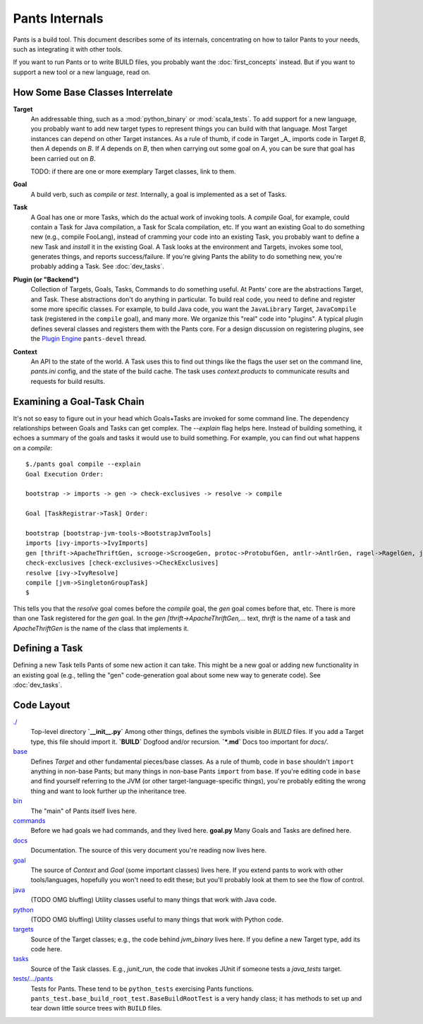 ###############
Pants Internals
###############

Pants is a build tool. This document describes some of its internals,
concentrating on how to tailor Pants to your needs, such as integrating it with
other tools.

If you want to run Pants or to write BUILD files, you probably want
the :doc:`first_concepts` instead.  But if you want to support a new tool or a
new language, read on.

*********************************
How Some Base Classes Interrelate
*********************************

**Target**
    An addressable thing, such as a :mod:`python_binary` or :mod:`scala_tests`.
    To add support for a new language, you probably want to add new target types
    to represent things you can build with that language. Most Target instances can
    depend on other Target instances. As a rule of thumb, if code in Target _A_
    imports code in Target *B*, then *A* depends on *B*. If *A*
    depends on *B*, then when carrying out some goal on *A*, you can be sure that
    goal has been carried out on *B*.

    TODO: if there are one or more exemplary Target classes, link to them.

**Goal**
    A build verb, such as `compile` or `test`.
    Internally, a goal is implemented as a set of Tasks.

**Task**
    A Goal has one or more Tasks, which do the actual work of invoking tools.
    A `compile` Goal, for example, could contain a Task for Java
    compilation, a Task for Scala compilation, etc. If you want an existing Goal
    to do something new (e.g., compile FooLang), instead of cramming your code
    into an existing Task, you probably want to define a new Task and `install`
    it in the existing Goal.
    A Task looks at the environment and Targets, invokes some tool, generates
    things, and reports success/failure.
    If you're giving Pants the ability to do something new, you're probably
    adding a Task. See :doc:`dev_tasks`.

**Plugin (or "Backend")**
    Collection of Targets, Goals, Tasks, Commands to do something useful.
    At Pants' core are the abstractions Target, and Task.
    These abstractions don't do anything in particular.
    To build real code, you need to define and register some more specific
    classes.
    For example, to build Java code, you want the ``JavaLibrary`` Target,
    ``JavaCompile`` task (registered in the ``compile`` goal), and many more.
    We organize this "real" code into "plugins". A typical plugin defines
    several classes and registers them with the Pants core.
    For a design discussion on registering plugins, see the
    `Plugin Engine
    <https://groups.google.com/forum/#!topic/pants-devel/uHGpR2K6FBI>`_
    ``pants-devel`` thread.


**Context**
    An API to the state of the world. A Task uses this to find out
    things like the flags the user set on the command line, `pants.ini` config,
    and the state of the build cache. The task uses `context.products` to
    communicate results and requests for build results.

***************************
Examining a Goal-Task Chain
***************************

It's not so easy to figure out in your head which Goals+Tasks are invoked for
some command line.  The dependency relationships between Goals and Tasks can
get complex.  The `--explain` flag helps here. Instead of building something,
it echoes a summary of the goals and tasks it would use to build something.
For example, you can find out what happens on a `compile`::

    $./pants goal compile --explain
    Goal Execution Order:

    bootstrap -> imports -> gen -> check-exclusives -> resolve -> compile

    Goal [TaskRegistrar->Task] Order:

    bootstrap [bootstrap-jvm-tools->BootstrapJvmTools]
    imports [ivy-imports->IvyImports]
    gen [thrift->ApacheThriftGen, scrooge->ScroogeGen, protoc->ProtobufGen, antlr->AntlrGen, ragel->RagelGen, jaxb->JaxbGen, aapt->AaptGen]
    check-exclusives [check-exclusives->CheckExclusives]
    resolve [ivy->IvyResolve]
    compile [jvm->SingletonGroupTask]
    $

This tells you that the `resolve` goal comes before the `compile` goal, the
`gen` goal comes before that, etc. There is more than one Task registered for
the `gen` goal. In the `gen [thrift->ApacheThriftGen,...` text, `thrift` is the
name of a task and `ApacheThriftGen` is the name of the class that implements it.

***************
Defining a Task
***************

Defining a new Task tells Pants of some new action it can take. This might
be a new goal or adding new functionality in an existing goal (e.g., telling
the "gen" code-generation goal about some new way to generate code).
See :doc:`dev_tasks`.

***********
Code Layout
***********

`./ <https://github.com/pantsbuild/pants/tree/master/src/python/pants/base/>`_
  Top-level directory  
  **`__init__.py`** Among other things, defines the symbols
  visible in `BUILD` files. If you add a
  Target type, this file should import it.  
  **`BUILD`** Dogfood and/or recursion.  
  **`*.md`** Docs too important for `docs/`.

`base <https://github.com/pantsbuild/pants/tree/master/src/python/pants/base/>`_
  Defines `Target` and other fundamental pieces/base classes.
  As a rule of thumb, code in ``base`` shouldn't ``import`` anything in
  non-base Pants; but many things in non-base Pants ``import`` from ``base``.
  If you're editing code in ``base`` and find yourself referring to
  the JVM (or other target-language-specific things), you're probably editing
  the wrong thing and want to look further up the inheritance tree.

`bin <https://github.com/pantsbuild/pants/tree/master/src/python/pants/bin/>`_
  The "main" of Pants itself lives here.

`commands <https://github.com/pantsbuild/pants/tree/master/src/python/pants/commands/>`_
  Before we had goals we had commands, and they lived here.  
  **goal.py** Many Goals and Tasks are defined here.

`docs <https://github.com/pantsbuild/pants/tree/master/src/python/pants/docs/>`_
  Documentation. The source of this very document you're reading now lives here.

`goal <https://github.com/pantsbuild/pants/tree/master/src/python/pants/goal/>`_
  The source of `Context` and `Goal` (some important classes) lives here.
  If you extend pants to work with other tools/languages, hopefully you won't need to
  edit these; but you'll probably look at them to see the flow of control.

`java <https://github.com/pantsbuild/pants/tree/master/src/python/pants/java/>`_
  (TODO OMG bluffing) Utility classes useful to many things that work
  with Java code.

`python <https://github.com/pantsbuild/pants/tree/master/src/python/pants/backend/python/>`_
  (TODO OMG bluffing) Utility classes useful to many things that work
  with Python code.

`targets <https://github.com/pantsbuild/pants/tree/master/src/python/pants/targets/>`_
  Source of the Target classes; e.g., the code behind `jvm_binary`
  lives here. If you define a new Target type, add its code here.

`tasks <https://github.com/pantsbuild/pants/tree/master/src/python/pants/backend/core/tasks/>`_
  Source of the Task classes. E.g., `junit_run`, the code that
  invokes JUnit if someone tests a `java_tests` target.

`tests/.../pants <https://github.com/pantsbuild/pants/tree/master/tests/python/pants_test/>`_
  Tests for Pants. These tend to be ``python_tests`` exercising Pants functions.
  ``pants_test.base_build_root_test.BaseBuildRootTest`` is a very handy
  class; it has methods to set up and tear down little source trees with
  ``BUILD`` files.

.. *********
   .pants.d/
   *********
   
   TODO: this.

.. ******************
   BUILD file parsing
   ******************
   
   TODO: this.

.. **************
   ivy resolution
   **************
   
   TODO: this.

.. *******
   hashing
   *******
   
   TODO: this.

.. *************
   task batching
   *************
   
   TODO: this.

.. ***************
   product mapping
   ***************
   
   TODO: this.
